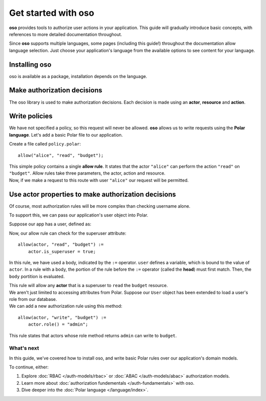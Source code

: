 =====================
Get started with oso
=====================

.. container:: left-col

    **oso** provides tools to authorize user actions in your application.  This
    guide will gradually introduce basic concepts, with references to more detailed
    documentation throughout.

    Since **oso** supports multiple languages, some pages (including this guide!)
    throughout the documentation allow language selection.  Just choose your
    application's language from the available options to see content for your language.

.. _install:


Installing oso
--------------

.. container:: left-col

    oso is available as a package, installation depends on the language.


.. container:: right-col content-tabs

    .. tab-container:: python
        :title: Python

        Download and install the ``oso`` `Python wheel <https://pypi.org/project/oso/>`_
        using ``pip install``.  The ``oso`` module requires Python version > 3.6.

    .. tab-container:: ruby
        :title: Ruby

        Download and install the ``oso`` `Ruby gem <https://rubygems.org/gems/oso-oso>`_ using
        ``gem install oso-oso`` or ``bundle add oso-oso`` (if using Bundler).

Make authorization decisions
----------------------------

.. container:: left-col

    The oso library is used to make authorization decisions.  Each decision is
    made using an **actor**, **resource** and **action**.

.. container:: right-col content-tabs

    .. tab-container:: python
        :title: Python

        The primary entrypoint of ``oso`` is the :py:class:`oso.Oso` class.  This class
        should be initialized in application setup, and typically will be shared
        throughout:

        .. testcode::

          from oso import Oso

          def setup_oso():
              oso = Oso()
              return oso

        .. testoutput::
           :hide:

        The :py:meth:`oso.Oso.allow` method can be used to make authorization decisions.
        With oso, an authorization decision takes an **actor**, **resource** and **action**.

        Add :py:meth:`oso.Oso.allow` calls anywhere in your application where an authorization needs to
        be made. For example::

           from myapp.oso import get_oso
           from myapp.http import response

           def handle_read_request(request, ...):
               oso = get_oso()
               allowed = oso.allow(
                   actor=request.username,
                   action="read",
                   resource="budget")

               if not allowed:
                   return response.not_authorized()
               ...

        ``handle_read_request`` represents the route handler in your web framework of
        choice.  Here, we are asking **oso** whether a ``read`` action for a resource
        called ``budget`` is allowed.

    .. tab-container:: ruby
        :title: Ruby

        The primary entrypoint of ``oso`` is the ``Oso`` class.  This class
        should be initialized in application setup, and typically will be shared
        throughout:

        .. code-block:: ruby

          require "oso"

          def setup_oso
              Oso::Oso.new
          end

          OSO = setup_oso()

        The ``Oso#allow`` method can be used to make authorization decisions.
        With oso, an authorization decision takes an **actor**, **resource** and **action**.

        Add ``Oso#allow`` calls anywhere in your application where an authorization needs to
        be made. For example:

        .. code-block:: ruby

           def authorize_request(request)
               allowed = OSO.allow(
                   actor: request.username,
                   action: "read",
                   resource: "budget")

               if !allowed
                   response.not_authorized()
               end

               # Handle request
               ...
            end

        ``authorize_request`` represents the route handler in your web framework of
        choice.  Here, we are asking **oso** whether a ``read`` action for a resource
        called ``budget`` is allowed.

Write policies
--------------

.. todo link below

.. container:: left-col

    We have not specified a policy, so this request will never be allowed.  **oso**
    allows us to write requests using the **Polar language**.  Let's add a basic
    Polar file to our application.

    Create a file called ``policy.polar``::

      allow("alice", "read", "budget");

    This simple policy contains a single **allow rule**.  It states that the actor
    ``"alice"`` can perform the action ``"read"`` on ``"budget"``.  Allow rules
    take three parameters, the actor, action and resource.

.. container:: right-col content-tabs

    .. tab-container:: python
        :title: Python

        Load this file in our setup, using :py:meth:`oso.Oso.load_file`:

        .. code-block:: python
           :emphasize-lines: 5

           from oso import Oso

           def setup_oso():
               oso = Oso()
               oso.load_file("policy.polar")
               return oso

    .. tab-container:: ruby
        :title: Ruby

        Load this file in our setup, using ``Oso#load_file``:

        .. code-block:: ruby
           :emphasize-lines: 5

           require "oso"

           def setup_oso()
               oso = Oso::Oso.new
               oso.load_file("policy.polar")
               oso
           end

           OSO = setup_oso()
        .. todo


.. container:: left-col

    Now, if we make a request to this route with user ``"alice"`` our request will
    be permitted.

Use actor properties to make authorization decisions
----------------------------------------------------

.. container:: left-col

    Of course, most authorization rules will be more complex than checking username
    alone.

    To support this, we can pass our application's user object into Polar.

Suppose our app has a user, defined as:

.. container:: right-col content-tabs

    .. tab-container:: python
        :title: python

        .. testcode::

          import oso

          @oso.polar_class
          class user:
              def __init__(self, username: str, is_superuser: bool):
                  self.username = username
                  self.is_superuser = is_superuser

        .. testoutput::
           :hide:

        the :py:func:`oso.polar_class` function allows polar to access the
        ``username`` and ``is_superuser`` fields on our application's ``user`` object.

        instead of passing the username to ``allow`` as a string, we can pass now our ``user`` object
        directly:

        .. code-block:: python
           :emphasize-lines: 7

           from myapp.oso import get_oso
           from myapp.http import response

           def handle_read_request(request, ...):
               oso = get_oso()
               allowed = oso.allow(
                   actor=request.user,
                   action="read",
                   resource="budget")

               if not allowed:
                   return response.not_authorized()
               ...

    .. tab-container:: ruby
        :title: Ruby

        .. code-block:: ruby

          require "oso"

          class User
              attr_accessor :username, :is_superuser
              def initialize(self, username:, is_superuser:)
                  @username = username
                  @is_superuser = is_superuser
              end
          end

          OSO.register_class(User)

        The ``Oso#register_class`` method allows polar to access the ``username`` and
        ``is_superuser`` fields on our application's ``User`` object.

        Instead of passing the username to ``allow`` as a string, we can pass now our ``User`` object
        directly:

        .. code-block:: ruby
           :emphasize-lines: 7

           def authorize_request(request)
               allowed = OSO.allow(
                   actor: request.user,
                   action: "read",
                   resource: "budget")

               if !allowed
                   response.not_authorized()
               end
               ...
           end

.. container:: left-col

    Now, our allow rule can check for the superuser attribute::


      allow(actor, "read", "budget") :=
          actor.is_superuser = true;

    In this rule, we have used a body, indicated by the ``:=`` operator. ``user``
    defines a variable, which is bound to the value of ``actor``. In a rule with a body,
    the portion of the rule before the ``:=`` operator (called the **head**) must first match.
    Then, the ``body`` portition is evaluated.

    This rule will allow any **actor** that is a superuser to ``read`` the ``budget`` resource.


.. container:: left-col

    We aren't just limited to accessing attributes from Polar.  Suppose our ``User``
    object has been extended to load a user's role from our database.

.. container:: right-col content-tabs

    .. tab-container:: python
        :title: Python

        .. code-block:: python
          :emphasize-lines: 9,10

          import oso

          @oso.polar_class
          class User:
              def __init__(self, username: str, is_superuser: bool):
                  self.username = username
                  self.is_superuser = is_superuser

              def role(self):
                  return db.users.get_role(self)

    .. tab-container:: ruby
        :title: Ruby

        .. code-block:: ruby

          require "oso"

          class User
              attr_accessor :username, :is_superuser
              def initialize(self, username:, is_superuser:)
                  @username = username
                  @is_superuser = is_superuser
              end

              def role(self)
                  return users.get_role(self)
              end
          end

.. container:: left-col

    We can add a new authorization rule using this method::

      allow(actor, "write", "budget") :=
          actor.role() = "admin";

    This rule states that actors whose role method returns ``admin`` can write to ``budget``.

What's next
===========

.. container:: left-col

    In this guide, we've covered how to install oso, and write basic Polar rules over our
    application's domain models.

    To continue, either:

    1. Explore :doc:`RBAC </auth-models/rbac>` or :doc:`ABAC </auth-models/abac>` authorization models.
    2. Learn more about :doc:`authorization fundementals </auth-fundamentals>` with oso.
    3. Dive deeper into the :doc:`Polar language </language/index>`.
